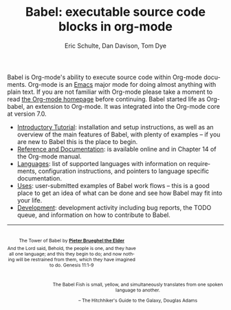 #+OPTIONS:    H:3 num:nil toc:2 \n:nil @:t ::t |:t ^:{} -:t f:t *:t TeX:t LaTeX:nil skip:nil d:(HIDE) tags:not-in-toc
#+STARTUP:    align fold nodlcheck hidestars oddeven lognotestate hideblocks
#+SEQ_TODO:   TODO(t) INPROGRESS(i) WAITING(w@) | DONE(d) CANCELED(c@)
#+TAGS:       Write(w) Update(u) Fix(f) Check(c) noexport(n)
#+TITLE:      Babel: executable source code blocks in org-mode
#+AUTHOR:     Eric Schulte, Dan Davison, Tom Dye
#+EMAIL:      schulte.eric at gmail dot com, davison at stats dot ox dot ac dot uk
#+LANGUAGE:   en
#+LINK_HOME: http://orgmode.org/worg/

Babel is Org-mode's ability to execute source code within Org-mode
documents.  Org-mode is an [[http://www.gnu.org/software/emacs/][Emacs]] major mode for doing almost anything
with plain text.  If you are not familiar with Org-mode please take a
moment to read [[http://orgmode.org/][the Org-mode homepage]] before continuing.  Babel started
life as Org-babel, an extension to Org-mode.  It was integrated into
the Org-mode core at version 7.0.

- [[file:intro.org][Introductory Tutorial]]: installation and setup instructions, as well
  as an overview of the main features of Babel, with plenty of
  examples -- if you are new to Babel this is the place to begin.
- [[http://orgmode.org/manual/Working-With-Source-Code.html#Working-With-Source-Code][Reference and Documentation]]: is available online and in Chapter 14
  of the Org-mode manual.
- [[file:languages.org][Languages]]: list of supported languages with information on
  requirements, configuration instructions, and pointers to language
  specific documentation.
- [[file:uses.org][Uses]]: user-submitted examples of Babel work flows -- this is a
  good place to get an idea of what can be done and see how Babel
  may fit into your life.
- [[http://eschulte.github.com/babel-dev/][Development]]: development activity including bug reports, the TODO
  queue, and information on how to contribute to Babel.

------------------------------------------------------------------------

#+begin_html
  <div style="clear: both;"></div> 
  <div id="logo1" style="float: left; text-align: center; max-width:
                         300px; font-size: 8pt; margin-top: 1em;">
    <p>
      <img src="../../images/babel/tower-of-babel.png"  alt="Tower of Babel"/>
      <div id="attr" style="margin: -0.5em;">
        The Tower of Babel by
        <a href="http://commons.wikimedia.org/wiki/Pieter_Brueghel_the_Elder" title="">
          <b>Pieter Brueghel the Elder</b>
        </a>
      </div>
      <p>
        And the Lord said, Behold, the people is one, and they have all
        one language; and this they begin to do; and now nothing will be
        restrained from them, which they have imagined to do. Genesis
        11:1-9
      </p>
    </p>
  </div>
  <div id="logo2" style="float: right; text-align: center; max-width:
                        400px; font-size: 8pt; margin-top: 1em;">
    <p>
      <img src="../../images/babel/babelfish.png"  alt="Babel Fish"/>
      <p>
        The Babel Fish is small, yellow, and simultaneously translates
        from one spoken language to another.
      </p> 
      <p> 
        &ndash; The Hitchhiker's Guide to the Galaxy, Douglas Adams
      </p>
    </p>
  </div>
  <div style="clear: both;"></div>
#+end_html

